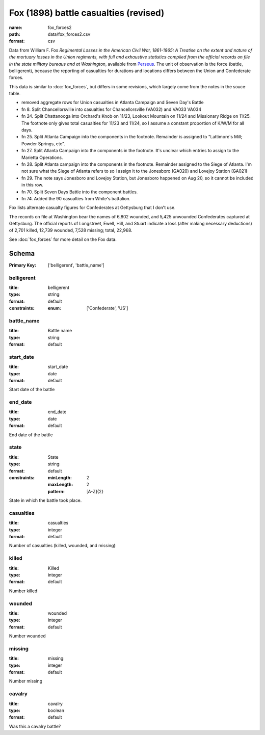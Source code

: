 Fox (1898) battle casualties (revised)
================================================================================

:name: fox_forces2
:path: data/fox_forces2.csv
:format: csv

Data from William F. Fox *Regimental Losses in the American Civil War,
1861-1865: A Treatise on the extent and nature of the mortuary losses in
the Union regiments, with full and exhaustive statistics compiled from
the official records on file in the state military bureaus and at
Washington*, available from `Perseus <http://www.perseus.tufts.edu/hopper/text?doc=Perseus%3Atext%3A2001.05.0068>`__.
The unit of observation is the force (battle, belligerent), because the reporting of casualties for durations and locations differs between the Union and Confederate forces.

This data is similar to :doc:`fox_forces`, but differs in some revisions, which largely come from the notes in the souce table.

-  removed aggregate rows for Union casualties in Atlanta Campaign and
   Seven Day's Battle
-  fn 8. Split Chancellorsville into casualties for Chancellorsville
   (VA032) and VA033 VA034
-  fn 24. Split Chattanooga into Orchard's Knob on 11/23, Lookout
   Mountain on 11/24 and Missionary Ridge on 11/25. The footnote only
   gives total casualties for 11/23 and 11/24, so I assume a constant
   proportion of K/W/M for all days.
-  fn 25. Split Atlanta Campaign into the components in the footnote.
   Remainder is assigned to "Lattimore's Mill; Powder Springs, etc".
-  fn 27. Split Atlanta Campaign into the components in the footnote.
   It's unclear which entries to assign to the Marietta Operations.
-  fn 28. Split Atlanta campaign into the components in the footnote.
   Remainder assigned to the Siege of Atlanta. I'm not sure what the
   Siege of Atlanta refers to so I assign it to the Jonesboro (GA020)
   and Lovejoy Station (GA021)
-  fn 29. The note says Jonesboro and Lovejoy Station, but Jonesboro
   happened on Aug 20, so it cannot be included in this row.
-  fn 70. Split Seven Days Battle into the component battles.
-  fn 74. Added the 90 casualties from White's battalion.

Fox lists alternate casualty figures for Confederates at Gettysburg that
I don't use.

The records on file at Washington bear the names of 6,802 wounded, and
5,425 unwounded Confederates captured at Gettysburg. The official
reports of Longstreet, Ewell, Hill, and Stuart indicate a loss (after
making necessary deductions) of 2,701 killed, 12,739 wounded, 7,528
missing; total, 22,968.

See :doc:`fox_forces` for more detail on the Fox data.



Schema
-------

:Primary Key: ['belligerent', 'battle_name']



belligerent
++++++++++++++++++++++++++++++++++++++++++++++++++++++++++++++++++++++++++++++++++++++++++

:title: belligerent
:type: string
:format: default 
:constraints:
    
    
    
    
    
    
    
    :enum: ['Confederate', 'US']      



       

battle_name
++++++++++++++++++++++++++++++++++++++++++++++++++++++++++++++++++++++++++++++++++++++++++

:title: Battle name
:type: string
:format: default 



       

start_date
++++++++++++++++++++++++++++++++++++++++++++++++++++++++++++++++++++++++++++++++++++++++++

:title: start_date
:type: date
:format: default 


Start date of the battle
       

end_date
++++++++++++++++++++++++++++++++++++++++++++++++++++++++++++++++++++++++++++++++++++++++++

:title: end_date
:type: date
:format: default 


End date of the battle
       

state
++++++++++++++++++++++++++++++++++++++++++++++++++++++++++++++++++++++++++++++++++++++++++

:title: State
:type: string
:format: default 
:constraints:
    
    :minLength: 2 
    :maxLength: 2 
    
    :pattern: [A-Z]{2} 
    
    
         


State in which the battle took place.
       

casualties
++++++++++++++++++++++++++++++++++++++++++++++++++++++++++++++++++++++++++++++++++++++++++

:title: casualties
:type: integer
:format: default 


Number of casualties (killed, wounded, and missing)
       

killed
++++++++++++++++++++++++++++++++++++++++++++++++++++++++++++++++++++++++++++++++++++++++++

:title: Killed
:type: integer
:format: default 


Number killed
       

wounded
++++++++++++++++++++++++++++++++++++++++++++++++++++++++++++++++++++++++++++++++++++++++++

:title: wounded
:type: integer
:format: default 


Number wounded
       

missing
++++++++++++++++++++++++++++++++++++++++++++++++++++++++++++++++++++++++++++++++++++++++++

:title: missing
:type: integer
:format: default 


Number missing
       

cavalry
++++++++++++++++++++++++++++++++++++++++++++++++++++++++++++++++++++++++++++++++++++++++++

:title: cavalry
:type: boolean
:format: default 


Was this a cavalry battle?
       

